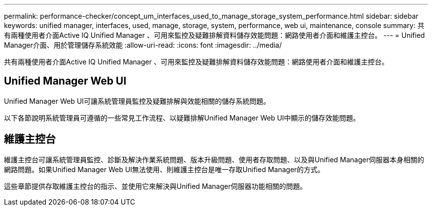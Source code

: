 ---
permalink: performance-checker/concept_um_interfaces_used_to_manage_storage_system_performance.html 
sidebar: sidebar 
keywords: unified manager, interfaces, used, manage, storage, system, performance, web ui, maintenance, console 
summary: 共有兩種使用者介面Active IQ Unified Manager 、可用來監控及疑難排解資料儲存效能問題：網路使用者介面和維護主控台。 
---
= Unified Manager介面、用於管理儲存系統效能
:allow-uri-read: 
:icons: font
:imagesdir: ../media/


[role="lead"]
共有兩種使用者介面Active IQ Unified Manager 、可用來監控及疑難排解資料儲存效能問題：網路使用者介面和維護主控台。



== Unified Manager Web UI

Unified Manager Web UI可讓系統管理員監控及疑難排解與效能相關的儲存系統問題。

以下各節說明系統管理員可遵循的一些常見工作流程、以疑難排解Unified Manager Web UI中顯示的儲存效能問題。



== 維護主控台

維護主控台可讓系統管理員監控、診斷及解決作業系統問題、版本升級問題、使用者存取問題、以及與Unified Manager伺服器本身相關的網路問題。如果Unified Manager Web UI無法使用、則維護主控台是唯一存取Unified Manager的方式。

這些章節提供存取維護主控台的指示、並使用它來解決與Unified Manager伺服器功能相關的問題。
